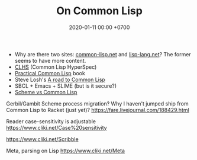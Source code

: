 #+TITLE: On Common Lisp
#+DATE: 2020-01-11 00:00 +0700
- Why are there two sites: [[https://common-lisp.net/][common-lisp.net]] and [[https://lisp-lang.org/][lisp-lang.net]]?
  The former seems to have more content.
- [[http://www.lispworks.com/documentation/lw50/CLHS/Front/index.htm][CLHS]] (Common Lisp HyperSpec)
- [[http://www.gigamonkeys.com/book/][Practical Common Lisp]] book
- Steve Losh's [[https://stevelosh.com/blog/2018/08/a-road-to-common-lisp/][A road to Common Lisp]]
- SBCL + Emacs + SLIME (but is it secure?)
- [[http://community.schemewiki.org/?scheme-vs-common-lisp][Scheme vs Common Lisp]]

Gerbil/Gambit Scheme process migration?
Why I haven't jumped ship from Common Lisp to Racket (just yet)?
https://fare.livejournal.com/188429.html

Reader case-sensitivity is adjustable
https://www.cliki.net/Case%20sensitivity

https://www.cliki.net/Scribble

Meta, parsing on Lisp
https://www.cliki.net/Meta
